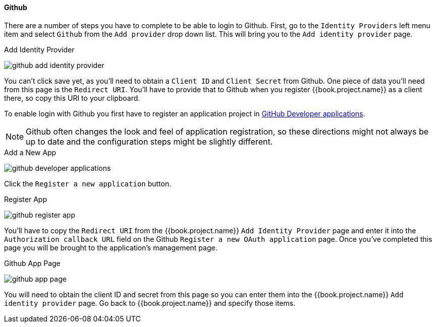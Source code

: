 
==== Github

There are a number of steps you have to complete to be able to login to Github.  First, go to the `Identity Providers` left menu item
and select `Github` from the `Add provider` drop down list.  This will bring you to the `Add identity provider` page.

.Add Identity Provider
image:../../../{{book.images}}/github-add-identity-provider.png[]

You can't click save yet, as you'll need to obtain a `Client ID` and `Client Secret` from Github.  One piece of data you'll need from this
page is the `Redirect URI`.  You'll have to provide that to Github when you register {{book.project.name}} as a client there, so
copy this URI to your clipboard.

To enable login with Github you first have to register an application project in
https://github.com/settings/developers[GitHub Developer applications].

NOTE: Github often changes the look and feel of application registration, so these directions might not always be up to date and the
      configuration steps might be slightly different.


.Add a New App
image:../../../images/github-developer-applications.png[]

Click the `Register a new application` button.

.Register App
image:../../../images/github-register-app.png[]

You'll have to copy the `Redirect URI` from the {{book.project.name}} `Add Identity Provider` page and enter it into the
`Authorization callback URL` field on the Github `Register a new OAuth application` page.  Once you've completed this
page you will be brought to the application's management page.

.Github App Page
image:../../../images/github-app-page.png[]

You will need to obtain the client ID and secret from this page so you can enter them into the {{book.project.name}} `Add identity provider` page.
Go back to {{book.project.name}} and specify those items.
